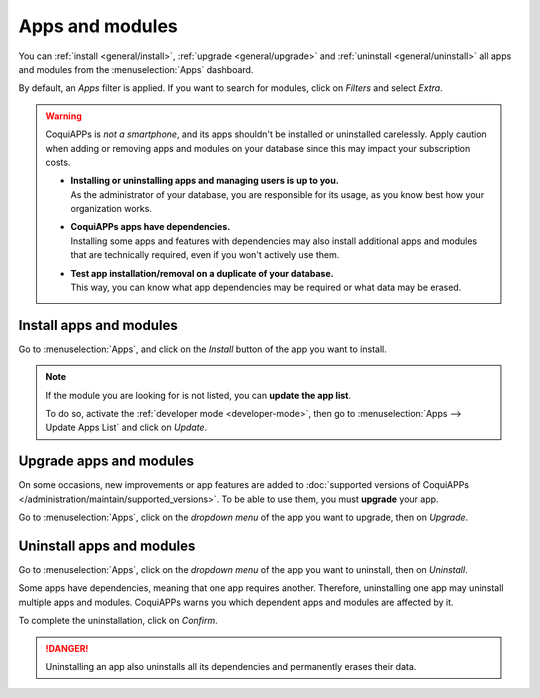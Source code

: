 ================
Apps and modules
================

You can :ref:`install <general/install>`, :ref:`upgrade <general/upgrade>` and :ref:`uninstall
<general/uninstall>` all apps and modules from the :menuselection:`Apps` dashboard.

By default, an *Apps* filter is applied. If you want to search for modules, click on
*Filters* and select *Extra*.

.. image:: apps_modules/apps-search-filter.png
   :align: center
   :alt: Add "Extra" filter in CoquiAPPs Apps

.. warning::
   CoquiAPPs is *not a smartphone*, and its apps shouldn't be installed or uninstalled carelessly. Apply
   caution when adding or removing apps and modules on your database since this may impact your
   subscription costs.

   - | **Installing or uninstalling apps and managing users is up to you.**
     | As the administrator of your database, you are responsible for its usage, as you know best
       how your organization works.
   - | **CoquiAPPs apps have dependencies.**
     | Installing some apps and features with dependencies may also install additional apps and
       modules that are technically required, even if you won't actively use them.
   - | **Test app installation/removal on a duplicate of your database.**
     | This way, you can know what app dependencies may be required or what data may be erased.

.. _general/install:

Install apps and modules
========================

Go to :menuselection:`Apps`, and click on the *Install* button of the app you want to install.

.. note::
   If the module you are looking for is not listed, you can **update the app list**.

   To do so, activate the :ref:`developer mode <developer-mode>`, then go to :menuselection:`Apps
   --> Update Apps List` and click on *Update*.

.. _general/upgrade:

Upgrade apps and modules
========================

On some occasions, new improvements or app features are added to :doc:`supported versions of CoquiAPPs
</administration/maintain/supported_versions>`. To be able to use them, you must **upgrade** your
app.

Go to :menuselection:`Apps`, click on the *dropdown menu* of the app you want to upgrade, then on
*Upgrade*.

.. _general/uninstall:

Uninstall apps and modules
==========================

Go to :menuselection:`Apps`, click on the *dropdown menu* of the app you want to uninstall, then on
*Uninstall*.

.. image:: apps_modules/uninstall.png
   :align: center

Some apps have dependencies, meaning that one app requires another. Therefore, uninstalling one app
may uninstall multiple apps and modules. CoquiAPPs warns you which dependent apps and modules are
affected by it.

.. image:: apps_modules/uninstall_deps.png
   :align: center

To complete the uninstallation, click on *Confirm*.

.. danger::
   Uninstalling an app also uninstalls all its dependencies and permanently erases their data.
